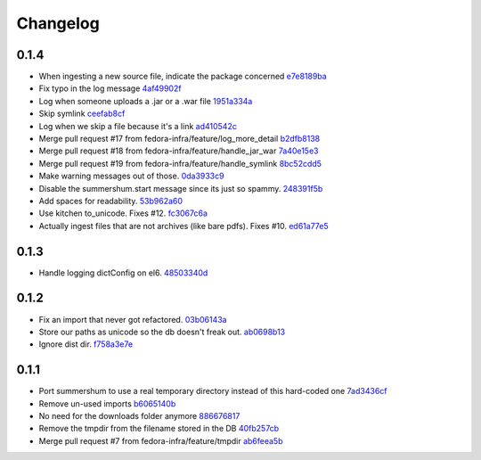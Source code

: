 Changelog
=========

0.1.4
-----

- When ingesting a new source file, indicate the package concerned `e7e8189ba <https://github.com/fedora-infra/summershum/commit/e7e8189ba1d2005ae8aa56261aaa9beaa01f45bc>`_
- Fix typo in the log message `4af49902f <https://github.com/fedora-infra/summershum/commit/4af49902f82d067b10d8c25ae44cc9ebf0907d4e>`_
- Log when someone uploads a .jar or a .war file `1951a334a <https://github.com/fedora-infra/summershum/commit/1951a334a535f51b49baf3d85b247773f0d0a135>`_
- Skip symlink `ceefab8cf <https://github.com/fedora-infra/summershum/commit/ceefab8cf36accf2dc4c17a660ef5b6b2c683fb2>`_
- Log when we skip a file because it's a link `ad410542c <https://github.com/fedora-infra/summershum/commit/ad410542c58ad5373b9062df38738491ffb9a95e>`_
- Merge pull request #17 from fedora-infra/feature/log_more_detail `b2dfb8138 <https://github.com/fedora-infra/summershum/commit/b2dfb813877546c0475b8f9273d789da289481dd>`_
- Merge pull request #18 from fedora-infra/feature/handle_jar_war `7a40e15e3 <https://github.com/fedora-infra/summershum/commit/7a40e15e3971a7297c76edfc1ac88290aab2b0b9>`_
- Merge pull request #19 from fedora-infra/feature/handle_symlink `8bc52cdd5 <https://github.com/fedora-infra/summershum/commit/8bc52cdd5dbd3851c08bf0b96fd902f443cd08e8>`_
- Make warning messages out of those. `0da3933c9 <https://github.com/fedora-infra/summershum/commit/0da3933c9075dd5ce0254d3217966fafbe4fd3c6>`_
- Disable the summershum.start message since its just so spammy. `248391f5b <https://github.com/fedora-infra/summershum/commit/248391f5b228cd2126882565f2b6aa4dc3d016c4>`_
- Add spaces for readability. `53b962a60 <https://github.com/fedora-infra/summershum/commit/53b962a60d3809758c3f04cff5b2e91aaa960560>`_
- Use kitchen to_unicode.  Fixes #12. `fc3067c6a <https://github.com/fedora-infra/summershum/commit/fc3067c6aa6edd4c5baee4f717cc0700f29802e7>`_
- Actually ingest files that are not archives (like bare pdfs).  Fixes #10. `ed61a77e5 <https://github.com/fedora-infra/summershum/commit/ed61a77e5f395a778498446ec363b7e0e88c91a0>`_

0.1.3
-----

- Handle logging dictConfig on el6. `48503340d <https://github.com/fedora-infra/summershum/commit/48503340da04afffa2abe6e25ab160c081bbd5f8>`_

0.1.2
-----

- Fix an import that never got refactored. `03b06143a <https://github.com/fedora-infra/summershum/commit/03b06143a412e065b3a28db48ef3d3fb910e511c>`_
- Store our paths as unicode so the db doesn't freak out. `ab0698b13 <https://github.com/fedora-infra/summershum/commit/ab0698b139336ea00300e7cf8578cf13ff4fef2e>`_
- Ignore dist dir. `f758a3e7e <https://github.com/fedora-infra/summershum/commit/f758a3e7e9c7c70e3c62ff271808606ca7cebd9a>`_

0.1.1
-----

- Port summershum to use a real temporary directory instead of this hard-coded one `7ad3436cf <https://github.com/fedora-infra/summershum/commit/7ad3436cf309ec1cc3f00ecd3bf0643f9ac2777a>`_
- Remove un-used imports `b6065140b <https://github.com/fedora-infra/summershum/commit/b6065140b67226d90b539db6a8fcb95349b6cec7>`_
- No need for the downloads folder anymore `886676817 <https://github.com/fedora-infra/summershum/commit/886676817d2583b2c04432d472849ccf09bda88e>`_
- Remove the tmpdir from the filename stored in the DB `40fb257cb <https://github.com/fedora-infra/summershum/commit/40fb257cbd9c3ec139874be980a77d7ed56108f7>`_
- Merge pull request #7 from fedora-infra/feature/tmpdir `ab6feea5b <https://github.com/fedora-infra/summershum/commit/ab6feea5bd120ca2fcb4f5d9b6846b40d78903df>`_
